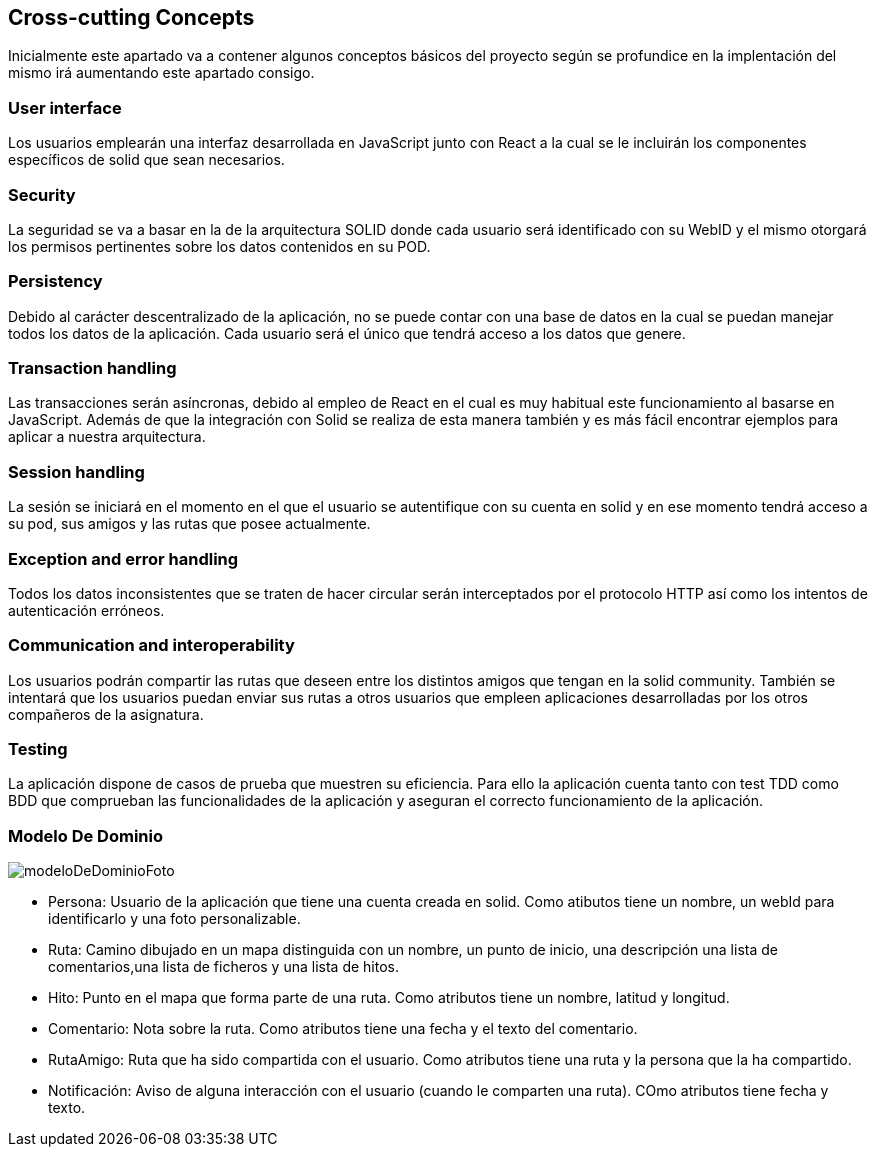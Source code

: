 [[section-concepts]]
== Cross-cutting Concepts

Inicialmente este apartado va a contener algunos conceptos básicos del proyecto según
se profundice en la implentación del mismo irá aumentando este apartado consigo.

=== User interface
****
Los usuarios emplearán una interfaz desarrollada en JavaScript junto con React a la cual
se le incluirán los componentes específicos de solid que sean necesarios.
****

=== Security
****
La seguridad se va a basar en la de la arquitectura SOLID donde cada usuario será identificado con su WebID y 
el mismo otorgará los permisos pertinentes sobre los datos contenidos en su POD.
****

=== Persistency
****
Debido al carácter descentralizado de la aplicación, no se puede contar con una base de datos en la cual se puedan manejar
todos los datos de la aplicación. Cada usuario será el único que tendrá acceso a los datos que genere.
****

=== Transaction handling
****
Las transacciones serán asíncronas, debido al empleo de React en el cual es muy habitual este funcionamiento
al basarse en JavaScript. Además de que la integración con Solid se realiza de esta manera también y es más fácil encontrar 
ejemplos para aplicar a nuestra arquitectura.
****

=== Session handling
****
La sesión se iniciará en el momento en el que el usuario se autentifique con su cuenta en solid y en ese momento tendrá 
acceso a su pod, sus amigos y las rutas que posee actualmente.
****

=== Exception and error handling
****
Todos los datos inconsistentes que se traten de hacer circular serán interceptados por el protocolo HTTP así como los intentos
de autenticación erróneos.
****

=== Communication and interoperability
****
Los usuarios podrán compartir las rutas que deseen entre los distintos amigos que tengan en la solid community. También se
intentará que los usuarios puedan enviar sus rutas a otros usuarios que empleen aplicaciones desarrolladas por los otros
compañeros de la asignatura.
****

=== Testing
****
La aplicación dispone de casos de prueba que muestren su eficiencia. Para ello la aplicación cuenta tanto con test TDD como BDD que comprueban las funcionalidades de la aplicación y aseguran el correcto funcionamiento de la aplicación. 

****

=== Modelo De Dominio
****

image:modeloDeDominio.png[modeloDeDominioFoto]


* Persona: Usuario de la aplicación que tiene una cuenta creada en solid. Como atibutos tiene un nombre, un webId para identificarlo y una foto personalizable.

* Ruta: Camino dibujado en un mapa distinguida con un nombre, un punto de inicio, una descripción una lista de comentarios,una lista de ficheros y una lista de hitos.

* Hito:  Punto en el mapa que forma parte de una ruta. Como atributos tiene un nombre, latitud y longitud.

* Comentario: Nota sobre la ruta. Como atributos tiene una fecha y el texto del comentario.

* RutaAmigo: Ruta que ha sido compartida con el usuario. Como atributos tiene una ruta y la persona que la ha compartido.

* Notificación: Aviso de alguna interacción con el usuario (cuando le comparten una ruta). COmo atributos tiene fecha y texto.


****
